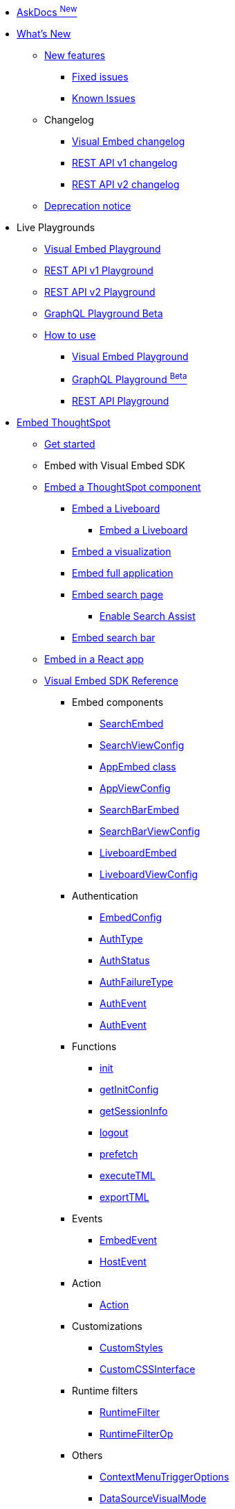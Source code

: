 
:page-pageid: nav
:page-description: Main navigation

[navSection]

* link:{{navprefix}}/ask-docs[AskDocs ^New^]

* link:{{navprefix}}/whats-new[What's New]
** link:{{navprefix}}/whats-new[New features]
*** link:{{navprefix}}/fixed-issues[Fixed issues]
*** link:{{navprefix}}/known-issues[Known Issues]

** Changelog
*** link:{{navprefix}}/embed-sdk-changelog[Visual Embed changelog]
*** link:{{navprefix}}/rest-v1-changelog[REST API v1 changelog]
*** link:{{navprefix}}/rest-v2-changelog[REST API v2 changelog]
** link:{{navprefix}}/deprecated-features[Deprecation notice]

* Live Playgrounds
** +++<a href="{{previewPrefix}}/playground/search" target="_blank">Visual Embed Playground</a>+++
** +++<a href="{{previewPrefix}}/api/rest/playgroundV1" target="_blank">REST API v1 Playground</a>+++
** link:{{navprefix}}/restV2-playground?apiResourceId=http%2Fgetting-started%2Fintroduction[REST API v2 Playground]
** +++<a href="{{previewPrefix}}/api/graphql/playground" target="_blank"> GraphQL Playground <superscript>Beta</superscript> </a>+++
** link:{{navprefix}}/spotdev-portal[How to use]
*** link:{{navprefix}}/dev-playground[Visual Embed Playground]
*** link:{{navprefix}}/graphql-playground[GraphQL Playground ^Beta^]
*** link:{{navprefix}}/rest-playground[REST API Playground]

* link:{{navprefix}}/getting-started[Embed ThoughtSpot]
** link:{{navprefix}}/getting-started[Get started]
** Embed with Visual Embed SDK
** link:{{navprefix}}/embed-liveboard[Embed a ThoughtSpot component]
*** link:{{navprefix}}/embed-liveboard[Embed a Liveboard]
**** link:{{navprefix}}/Liveboard-new-experience[Embed a Liveboard]
*** link:{{navprefix}}/embed-a-viz[Embed a visualization]
*** link:{{navprefix}}/full-embed[Embed full application]
*** link:{{navprefix}}/search-embed[Embed search page]
**** link:{{navprefix}}/search-assist[Enable Search Assist]
*** link:{{navprefix}}/embed-searchbar[Embed search bar]
** link:{{navprefix}}/react-app-embed[Embed in a React app]
** link:{{navprefix}}/VisualEmbedSdk[Visual Embed SDK Reference]
*** Embed components
**** link:{{navprefix}}/Class_SearchEmbed[SearchEmbed]
**** link:{{navprefix}}/Interface_SearchViewConfig[SearchViewConfig]
**** link:{{navprefix}}/Class_AppEmbed[AppEmbed class]
**** link:{{navprefix}}/Interface_AppViewConfig[AppViewConfig]
**** link:{{navprefix}}/Class_SearchBarEmbed[SearchBarEmbed]
**** link:{{navprefix}}/Interface_SearchBarViewConfig[SearchBarViewConfig]
**** link:{{navprefix}}/Class_LiveboardEmbed[LiveboardEmbed]
**** link:{{navprefix}}/Interface_LiveboardViewConfig[LiveboardViewConfig]
*** Authentication
**** link:{{navprefix}}/Interface_EmbedConfig[EmbedConfig]
**** link:{{navprefix}}/Enumeration_AuthType[AuthType]
**** link:{{navprefix}}/Enumeration_AuthStatus[AuthStatus]
**** link:{{navprefix}}/Enumeration_AuthFailureType[AuthFailureType]
**** link:{{navprefix}}/Enumeration_AuthEvent[AuthEvent]
**** link:{{navprefix}}/Interface_AuthEventEmitter[AuthEvent]
*** Functions
**** link:{{navprefix}}/Function_init[init]
**** link:{{navprefix}}/Function_getInitConfig[getInitConfig]
**** link:{{navprefix}}/Function_getSessionInfo[getSessionInfo]
**** link:{{navprefix}}/Function_logout[logout]
**** link:{{navprefix}}/Function_logout[prefetch]
**** link:{{navprefix}}/Function_executeTML[executeTML]
**** link:{{navprefix}}/Function_exportTML[exportTML]
*** Events
**** link:{{navprefix}}/Enumeration_EmbedEvent[EmbedEvent]
**** link:{{navprefix}}/Enumeration_HostEvent[HostEvent]
*** Action
**** link:{{navprefix}}/Enumeration_Action[Action]
*** Customizations
**** link:{{navprefix}}/Interface_CustomStyles[CustomStyles]
**** link:{{navprefix}}/Interface_customCssInterface[CustomCSSInterface]
*** Runtime filters
**** link:{{navprefix}}/Interface_RuntimeFilter[RuntimeFilter]
**** link:{{navprefix}}/Enumeration_RuntimeFilterOp[RuntimeFilterOp]
*** Others
**** link:{{navprefix}}/Enumeration_ContextMenuTriggerOptions[ContextMenuTriggerOptions]
**** link:{{navprefix}}/Enumeration_DataSourceVisualMode[DataSourceVisualMode]
**** link:{{navprefix}}/Enumeration_Enumeration_Page[Page]
**** link:{{navprefix}}/Enumeration_PrefetchFeatures[PrefetchFeatures]

**  link:{{navprefix}}/embed-auth[Authentication and security]
*** link:{{navprefix}}/embed-auth[Authentication]
**** link:{{navprefix}}/trusted-auth[Trusted authentication]
**** link:{{navprefix}}/saml-sso[SAML SSO authentication]
**** link:{{navprefix}}/oidc-auth[OpenID Connect authentication]
*** link:{{navprefix}}/security-settings[Security settings]
*** link:{{navprefix}}/embed-object-access[Access control and data security]

** Advanced usage
*** link:{{navprefix}}/events-app-integration[Interact with host app]
**** link:{{navprefix}}/events-app-integration[Events and app interactions]
*** link:{{navprefix}}/runtime-filters[Runtime overrides]
**** link:{{navprefix}}/runtime-filters[Runtime filters]
**** link:{{navprefix}}/runtime-sort[Runtime sorting]
**** link:{{navprefix}}/runtime-params[Runtime parameter overrides]
*** link:{{navprefix}}/custom-action-intro[Custom actions]
**** link:{{navprefix}}/customize-actions[Create and manage custom actions]
**** link:{{navprefix}}/edit-custom-action[Set the position of a custom action]
**** link:{{navprefix}}/add-action-viz[Add a local action to a visualization]
**** link:{{navprefix}}/add-action-worksheet[Add a local action to a worksheet]
**** link:{{navprefix}}/custom-action-url[URL actions]
**** link:{{navprefix}}/custom-action-callback[Callback actions]
**** link:{{navprefix}}/custom-action-payload[Callback response payload]
*** link:{{navprefix}}/style-customization[Customize user experience]
**** link:{{navprefix}}/style-customization[Customize styles and layout]
**** link:{{navprefix}}/customize-style[Customize basic styles]
**** link:{{navprefix}}/custom-css[Customize CSS]
**** link:{{navprefix}}/customize-links[Customize links]
**** link:{{navprefix}}/action-config[Show or hide menu items]
**** link:{{navprefix}}/in-app-navigation[Customize navigation]
**** link:{{navprefix}}/set-locale[Customize locale]
**** link:{{navprefix}}/custom-domain-config[Custom domain configuration]
**** link:{{navprefix}}/customize-emails[Customize onboarding settings]
** link:{{navprefix}}/best-practices[Optimize app performance]
*** link:{{navprefix}}/best-practices[Best practices]
*** link:{{navprefix}}/prefetch[Prefetch static resources]

** Other embedding methods
*** link:{{navprefix}}/embed-without-sdk[Embed without SDK]
*** link:{{navprefix}}/embed-data-restapi[Embed objects using REST API]
*** link:{{navprefix}}/custom-viz-rest-api[Create a custom visualization]

* Customize your app
** link:{{navprefix}}/custom-action-intro[Custom actions]
*** link:{{navprefix}}/customize-actions[Create and manage custom actions]
*** link:{{navprefix}}/edit-custom-action[Set the position of a custom action]
*** link:{{navprefix}}/add-action-viz[Add a local action to a visualization]
*** link:{{navprefix}}/add-action-worksheet[Add a local action to a worksheet]
*** link:{{navprefix}}/custom-action-url[URL actions]
*** link:{{navprefix}}/custom-action-callback[Callback actions]
*** link:{{navprefix}}/custom-action-payload[Callback response payload]
** link:{{navprefix}}/style-customization[Customize styles and layout]
*** link:{{navprefix}}/customize-style[Customize basic styles]
*** link:{{navprefix}}/custom-css[Customize CSS]
** link:{{navprefix}}/customize-links[Customize links]
** link:{{navprefix}}/customize-emails[Customize onboarding settings]
** link:{{navprefix}}/custom-domain-config[Custom domain configuration]

*  link:{{navprefix}}/rest-apis[REST API]
** link:{{navprefix}}/rest-apis[Overview]
** link:{{navprefix}}/rest-api-v2[REST API v2.0]
*** link:{{navprefix}}/rest-apiv2-getstarted[Get started]
*** link:{{navprefix}}/api-authv2[REST API v2.0 authentication]
*** link:{{navprefix}}/rest-apiv2-js[REST API v2.0 in JavaScript]
** link:{{navprefix}}/restV2-playground[REST API v2.0 Reference]
** link:{{navprefix}}/rest-api-v1[REST API v1]
*** link:{{navprefix}}/rest-api-getstarted[Get started]
*** link:{{navprefix}}/api-auth-session[REST API v1 authentication]
*** link:{{navprefix}}/api-user-management[Users and group privileges]
*** link:{{navprefix}}/catalog-and-audit[Catalog and audit content]
*** link:{{navprefix}}/rest-api-pagination[Paginate API response]
**  link:{{navprefix}}/rest-api-reference[REST API v1 Reference]
*** link:{{navprefix}}/orgs-api[Orgs API]
*** link:{{navprefix}}/user-api[User API]
*** link:{{navprefix}}/group-api[Group API]
*** link:{{navprefix}}/session-api[Session API]
*** link:{{navprefix}}/connections-api[Data connection API]
*** link:{{navprefix}}/metadata-api[Metadata API]
*** link:{{navprefix}}/admin-api[Admin API]
*** link:{{navprefix}}/tml-api[TML API]
*** link:{{navprefix}}/dependent-objects-api[Dependent objects API]
*** link:{{navprefix}}/search-data-api[Search data API]
*** link:{{navprefix}}/liveboard-data-api[Liveboard data API]
*** link:{{navprefix}}/liveboard-export-api[Liveboard export API]
*** link:{{navprefix}}/security-api[Security API]
*** link:{{navprefix}}/logs-api[Audit logs API]
*** link:{{navprefix}}/materialization-api[Materialization API]
*** link:{{navprefix}}/database-api[Database API]
** link:{{navprefix}}/v1v2-comparison[REST v1 and v2.0 comparison]

*  link:{{navprefix}}/thoughtspot-objects[Deployment and multi-tenancy]
** link:{{navprefix}}/thoughtspot-objects[ThoughtSpot objects]
** link:{{navprefix}}/development-and-deployment[Development and deployment]
** link:{{navprefix}}/modify-tml[TML modification]
** link:{{navprefix}}/multi-tenancy[Multi-tenancy]
*** link:{{navprefix}}/orgs[Multi-tenancy with Orgs]
*** link:{{navprefix}}/orgs-api-op[Orgs administration]
*** link:{{navprefix}}/multitenancy-without-orgs[Multi-tenancy with groups]
** link:{{navprefix}}/tse-dynamic-sense-cluster[Update cluster state]

* Additional references
** link:{{navprefix}}/embed-ts[About ThoughtSpot embedding]
** link:{{navprefix}}/license-feature-matrix[Feature matrix and license types]
** link:{{navprefix}}/faqs[FAQs]
** link:{{navprefix}}/troubleshoot-errors[Troubleshoot errors]

* Resources
** link:{{navprefix}}/code-samples[Code samples]
** link:https://developers.thoughtspot.com[ThoughtSpot Developers, window=_blank]
** link:https://community.thoughtspot.com/customers/s/[Community, window=_blank]
** link:https://developers.thoughtspot.com/guides[Tutorials, window=_blank]
** link:https://developers.thoughtspot.com/codespot[CodeSpot, window=_blank]
** link:https://training.thoughtspot.com/page/developer[Training resources, window=_blank]
** link:https://docs.thoughtspot.com[Product Documentation, window=_blank]
** link:{{navprefix}}=rest-apiv2-beta-reference[REST API v2 ^Beta^ Reference (Deprecated)]


////
* link:{{navprefix}}/introduction[Home]
** link:{{navprefix}}/js-reference[SDK Reference]
*** link:{{navprefix}}/events[Events Reference]
*** link:{{navprefix}}/actions[Actions Reference]

***  link:{{navprefix}}/restV2-playground[REST API v2.0 Playground]
**  link:{{navprefix}}/rest-apiv2-reference[REST API v2.0 Reference]
** link:{{navprefix}}/integration-guidelines[Integration guidelines]
*** link:{{navprefix}}/developer-access[Developer access]

** link:{{navprefix}}/get-started-tse[Get started with embedding]
** link:{{navprefix}}/license-feature-matrix[Feature matrix and license types]

** link:{{navprefix}}/restV2-playground?apiResourceId=http%2Fgetting-started%2Fintroduction[REST API v2.0 Reference]